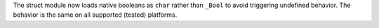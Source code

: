The struct module now loads native booleans as ``char`` rather than
``_Bool`` to avoid triggering undefined behavior. The behavior is the same
on all supported (tested) platforms.
